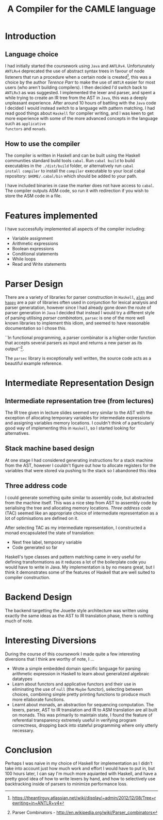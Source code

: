 #+TITLE: A Compiler for the CAMLE language
* Introduction
** Language choice
I had initially started the coursework using ~Java~ and
~ANTLRv4~. Unfortunately ~ANTLRv4~ deprecated the use of abstract
syntax trees in favour of node listeners that run a procedure when a
certain node is created[fn:parr-ast-deprecation], this was a choice by
the author /Terence Parr/ to make the use of ~ANTLR~ easier for most
users (who aren't building compilers). I then decided I'd switch back
to ~ANTLRv3~ as was suggested. I implemented the lexer and parser, and
spent a while trying to create an IR tree from the AST in ~Java~, this
was a deeply unpleasant experience. After around 10 hours of battling
with the ~Java~ code I decided I would instead switch to a language
with pattern matching. I had read good things about ~Haskell~ for
compiler writing, and I was keen to get more experience with some of
the more advanced concepts in the language such as ~applicative
functors~ and ~monads~.

** How to use the compiler
The compiler is written in Haskell and can be built using the Haskell
communities standard build tools ~cabal~. Run ~cabal build~ to build
executables in the ~./dist/build~ folder, or alternatively run ~cabal
install compiler~ to install the ~compiler~ executable to your local
cabal repository: ~$HOME/.cabal/bin~ which should be added to your
path.

I have included binaries in case the marker does not have access to
~cabal~. The compiler outputs ASM code, so run it with redirection if
you wish to store the ASM code in a file.
* Features implemented
I have successfully implemented all aspects of the compiler including:
- Variable assignment
- Arithmetic expressions
- Boolean expressions
- Conditional statements
- While loops
- Read and Write statements
* Parser Design
There are a variety of libraries for parser construction in ~Haskell~,
[[https://www.haskell.org/alex/doc/html/][~alex~]] and [[https://www.haskell.org/happy/][~happy~]] are a pair of libraries often used in conjunction
for lexical analysis and parser generatation, however since I had
already gone down the route of parser generation in ~Java~ I decided
that instead I would try a different style of parsing utilising
/parser combinators/, ~parsec~ is one of the more well known libraries
to implement this idiom, and seemed to have reasonable documentation
so I chose this.

``In functional programming, a parser combinator is a higher-order
function that accepts several parsers as input and returns a new
parser as its output''[fn:wiki-parser-combinator].

The ~parsec~ library is exceptionally well written, the source code
acts as a beautiful example reference.
* Intermediate Representation Design
** Intermediate representation tree (from lectures)
The IR tree given in lecture slides seemed very similar to the AST
with the exception of allocating temporary variables for intermediate
expressions and assigning variables memory locations. I couldn't think
of a particularly good way of implementing this in ~Haskell~, so I
started looking for alternatives.

** Stack machine based design
At one stage I had considered generating instructions for a stack
machine from the AST, however I couldn't figure out how to allocate
registers for the variables that were stored via pushing to the
stack so I abandoned this idea

** Three address code
I could generate something quite similar to assembly code, but
abstracted from the machine itself. This was a nice step from AST to
assembly code by serialising the tree and allocating memory locations.
/Three address code/ (TAC) seemed like an appropriate choice of
intermediate representation as a lot of optimisations are defined on
it.

After selecting TAC as my intermediate representation, I constructed a
monad encapsulated the state of translation:
- Next free label, temporary variable
- Code generated so far

Haskell's type classes and pattern matching came in very useful for
defining transformations as it reduces a lot of the boilerplate code
you would have to write in Java. My implementation is by no means
great, but I think it demonstrates some of the features of Haskell
that are well suited to compiler construction.
* Backend Design
The backend targetting the Jouette style architecture was written
using exactly the same ideas as the AST to IR translation phase, there
is nothing much of note.
* Interesting Diversions
During the course of this coursework I made quite a few interesting
diversions that I think are worthy of note, I ...
- Wrote a simple embedded domain specific language for parsing
  arithmetic expression in Haskell to learn about generalized
  algebraic datatypes
- Learn about functors and applicative functors and their use in
  eliminating the use of ~null~ (the ~Maybe~ functor), selecting
  between choices, combining simple pretty printing functions to
  produce much more ellaborate functions.
- Learnt about monads, an abstraction for sequencing computation. The
  lexers, parser, AST to IR translation and IR to ASM translation are
  all built on monads. This was primarily to maintain state, I found
  the feature of referential transparency extremely useful in
  verifying program correctness, dropping back into stateful
  programming where only utterly necessary.

* Conclusion
Perhaps I was naive in my choice of Haskell for implementation as I
didn't take into account just how much work and effort I would have to
put in, but 100 hours later, I can say I'm much more aquianted with
Haskell, and have a pretty good idea of how to write lexers by hand, and
how to selectively use backtracking inside of parsers to minimize
performance loss.
[fn:wiki-parser-combinator] Parser Combinators - http://en.wikipedia.org/wiki/Parser_combinators
[fn:parr-ast-deprecation] https://theantlrguy.atlassian.net/wiki/display/~admin/2012/12/08/Tree+rewriting+in+ANTLR+v4
